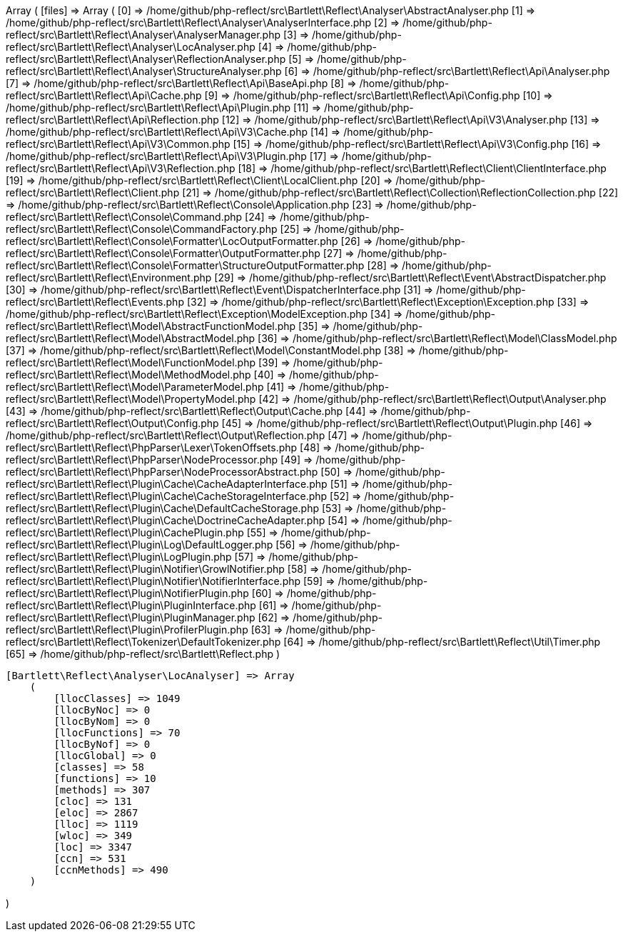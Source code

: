Array
(
    [files] => Array
        (
            [0] => /home/github/php-reflect/src\Bartlett\Reflect\Analyser\AbstractAnalyser.php
            [1] => /home/github/php-reflect/src\Bartlett\Reflect\Analyser\AnalyserInterface.php
            [2] => /home/github/php-reflect/src\Bartlett\Reflect\Analyser\AnalyserManager.php
            [3] => /home/github/php-reflect/src\Bartlett\Reflect\Analyser\LocAnalyser.php
            [4] => /home/github/php-reflect/src\Bartlett\Reflect\Analyser\ReflectionAnalyser.php
            [5] => /home/github/php-reflect/src\Bartlett\Reflect\Analyser\StructureAnalyser.php
            [6] => /home/github/php-reflect/src\Bartlett\Reflect\Api\Analyser.php
            [7] => /home/github/php-reflect/src\Bartlett\Reflect\Api\BaseApi.php
            [8] => /home/github/php-reflect/src\Bartlett\Reflect\Api\Cache.php
            [9] => /home/github/php-reflect/src\Bartlett\Reflect\Api\Config.php
            [10] => /home/github/php-reflect/src\Bartlett\Reflect\Api\Plugin.php
            [11] => /home/github/php-reflect/src\Bartlett\Reflect\Api\Reflection.php
            [12] => /home/github/php-reflect/src\Bartlett\Reflect\Api\V3\Analyser.php
            [13] => /home/github/php-reflect/src\Bartlett\Reflect\Api\V3\Cache.php
            [14] => /home/github/php-reflect/src\Bartlett\Reflect\Api\V3\Common.php
            [15] => /home/github/php-reflect/src\Bartlett\Reflect\Api\V3\Config.php
            [16] => /home/github/php-reflect/src\Bartlett\Reflect\Api\V3\Plugin.php
            [17] => /home/github/php-reflect/src\Bartlett\Reflect\Api\V3\Reflection.php
            [18] => /home/github/php-reflect/src\Bartlett\Reflect\Client\ClientInterface.php
            [19] => /home/github/php-reflect/src\Bartlett\Reflect\Client\LocalClient.php
            [20] => /home/github/php-reflect/src\Bartlett\Reflect\Client.php
            [21] => /home/github/php-reflect/src\Bartlett\Reflect\Collection\ReflectionCollection.php
            [22] => /home/github/php-reflect/src\Bartlett\Reflect\Console\Application.php
            [23] => /home/github/php-reflect/src\Bartlett\Reflect\Console\Command.php
            [24] => /home/github/php-reflect/src\Bartlett\Reflect\Console\CommandFactory.php
            [25] => /home/github/php-reflect/src\Bartlett\Reflect\Console\Formatter\LocOutputFormatter.php
            [26] => /home/github/php-reflect/src\Bartlett\Reflect\Console\Formatter\OutputFormatter.php
            [27] => /home/github/php-reflect/src\Bartlett\Reflect\Console\Formatter\StructureOutputFormatter.php
            [28] => /home/github/php-reflect/src\Bartlett\Reflect\Environment.php
            [29] => /home/github/php-reflect/src\Bartlett\Reflect\Event\AbstractDispatcher.php
            [30] => /home/github/php-reflect/src\Bartlett\Reflect\Event\DispatcherInterface.php
            [31] => /home/github/php-reflect/src\Bartlett\Reflect\Events.php
            [32] => /home/github/php-reflect/src\Bartlett\Reflect\Exception\Exception.php
            [33] => /home/github/php-reflect/src\Bartlett\Reflect\Exception\ModelException.php
            [34] => /home/github/php-reflect/src\Bartlett\Reflect\Model\AbstractFunctionModel.php
            [35] => /home/github/php-reflect/src\Bartlett\Reflect\Model\AbstractModel.php
            [36] => /home/github/php-reflect/src\Bartlett\Reflect\Model\ClassModel.php
            [37] => /home/github/php-reflect/src\Bartlett\Reflect\Model\ConstantModel.php
            [38] => /home/github/php-reflect/src\Bartlett\Reflect\Model\FunctionModel.php
            [39] => /home/github/php-reflect/src\Bartlett\Reflect\Model\MethodModel.php
            [40] => /home/github/php-reflect/src\Bartlett\Reflect\Model\ParameterModel.php
            [41] => /home/github/php-reflect/src\Bartlett\Reflect\Model\PropertyModel.php
            [42] => /home/github/php-reflect/src\Bartlett\Reflect\Output\Analyser.php
            [43] => /home/github/php-reflect/src\Bartlett\Reflect\Output\Cache.php
            [44] => /home/github/php-reflect/src\Bartlett\Reflect\Output\Config.php
            [45] => /home/github/php-reflect/src\Bartlett\Reflect\Output\Plugin.php
            [46] => /home/github/php-reflect/src\Bartlett\Reflect\Output\Reflection.php
            [47] => /home/github/php-reflect/src\Bartlett\Reflect\PhpParser\Lexer\TokenOffsets.php
            [48] => /home/github/php-reflect/src\Bartlett\Reflect\PhpParser\NodeProcessor.php
            [49] => /home/github/php-reflect/src\Bartlett\Reflect\PhpParser\NodeProcessorAbstract.php
            [50] => /home/github/php-reflect/src\Bartlett\Reflect\Plugin\Cache\CacheAdapterInterface.php
            [51] => /home/github/php-reflect/src\Bartlett\Reflect\Plugin\Cache\CacheStorageInterface.php
            [52] => /home/github/php-reflect/src\Bartlett\Reflect\Plugin\Cache\DefaultCacheStorage.php
            [53] => /home/github/php-reflect/src\Bartlett\Reflect\Plugin\Cache\DoctrineCacheAdapter.php
            [54] => /home/github/php-reflect/src\Bartlett\Reflect\Plugin\CachePlugin.php
            [55] => /home/github/php-reflect/src\Bartlett\Reflect\Plugin\Log\DefaultLogger.php
            [56] => /home/github/php-reflect/src\Bartlett\Reflect\Plugin\LogPlugin.php
            [57] => /home/github/php-reflect/src\Bartlett\Reflect\Plugin\Notifier\GrowlNotifier.php
            [58] => /home/github/php-reflect/src\Bartlett\Reflect\Plugin\Notifier\NotifierInterface.php
            [59] => /home/github/php-reflect/src\Bartlett\Reflect\Plugin\NotifierPlugin.php
            [60] => /home/github/php-reflect/src\Bartlett\Reflect\Plugin\PluginInterface.php
            [61] => /home/github/php-reflect/src\Bartlett\Reflect\Plugin\PluginManager.php
            [62] => /home/github/php-reflect/src\Bartlett\Reflect\Plugin\ProfilerPlugin.php
            [63] => /home/github/php-reflect/src\Bartlett\Reflect\Tokenizer\DefaultTokenizer.php
            [64] => /home/github/php-reflect/src\Bartlett\Reflect\Util\Timer.php
            [65] => /home/github/php-reflect/src\Bartlett\Reflect.php
        )

    [Bartlett\Reflect\Analyser\LocAnalyser] => Array
        (
            [llocClasses] => 1049
            [llocByNoc] => 0
            [llocByNom] => 0
            [llocFunctions] => 70
            [llocByNof] => 0
            [llocGlobal] => 0
            [classes] => 58
            [functions] => 10
            [methods] => 307
            [cloc] => 131
            [eloc] => 2867
            [lloc] => 1119
            [wloc] => 349
            [loc] => 3347
            [ccn] => 531
            [ccnMethods] => 490
        )

)
